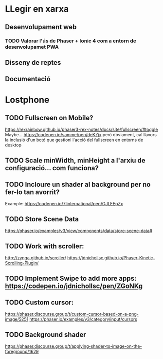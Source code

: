 * LLegir en xarxa
** Desenvolupament web
*** TODO Valorar l'ús de Phaser + Ionic 4 com a entorn de desenvolupamet PWA
** Disseny de reptes
** Documentació

* Lostphone
** TODO Fullscreen on Mobile? 
  https://rexrainbow.github.io/phaser3-rex-notes/docs/site/fullscreen/#toggle 
  Maybe... https://codepen.io/samme/pen/deKZjx però òbviament, cal llavors la
  inclusió d'un botó que gestioni l'acció del fullscreen en entorns de desktop
** TODO Scale minWidth, minHeight a l'arxiu de configuració... com funciona?
** TODO Incloure un shader al background per no fer-lo tan avorrit?
   Example: https://codepen.io/7linternational/pen/OJLEEpZx
** TODO Store Scene Data
   https://phaser.io/examples/v3/view/components/data/store-scene-data#
** TODO Work with scroller:
   http://zynga.github.io/scroller/
   https://jdnichollsc.github.io/Phaser-Kinetic-Scrolling-Plugin/
** TODO Implement Swipe to add more apps: https://codepen.io/jdnichollsc/pen/ZGoNKg
** TODO Custom cursor:
   https://phaser.discourse.group/t/custom-cursor-based-on-a-png-image/5251
   https://phaser.io/examples/v3/category/input/cursors
** TODO Background shader
   https://phaser.discourse.group/t/applying-shader-to-image-on-the-foreground/1629
